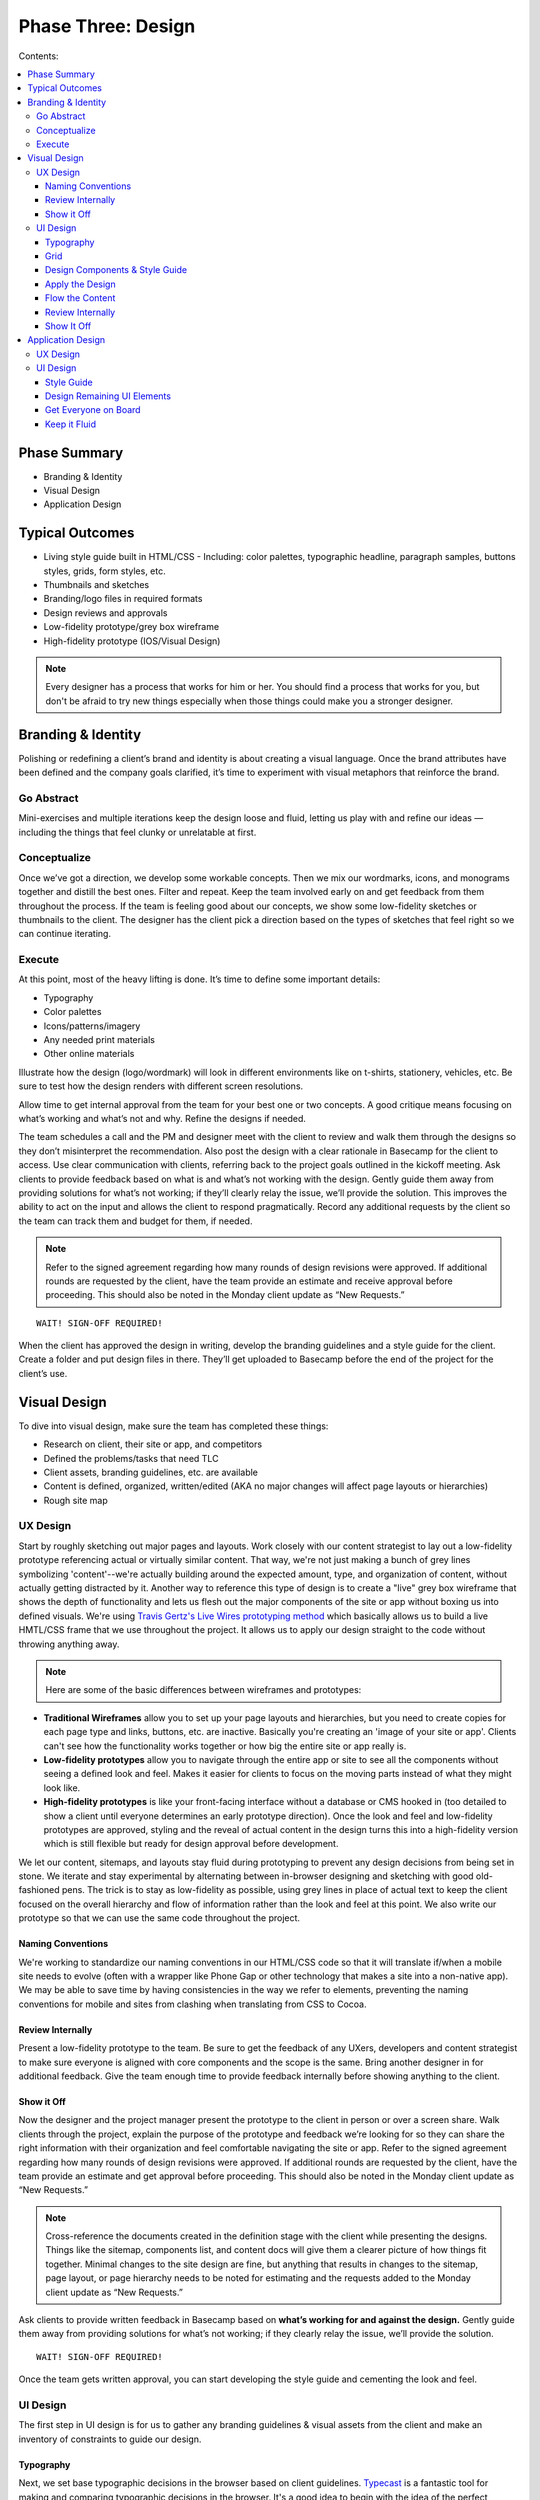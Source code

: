 

===================
Phase Three: Design
===================

Contents:

.. contents::
  :local:

-------------
Phase Summary
-------------

* Branding & Identity
* Visual Design
* Application Design

----------------
Typical Outcomes
----------------

* Living style guide built in HTML/CSS
  - Including: color palettes, typographic headline, paragraph samples, buttons styles, grids, form styles, etc.
* Thumbnails and sketches
* Branding/logo files in required formats
* Design reviews and approvals
* Low-fidelity prototype/grey box wireframe
* High-fidelity prototype (IOS/Visual Design) 

.. note:: Every designer has a process that works for him or her. You should find a process that works for you, but don't be afraid to try new things especially when those things could make you a stronger designer. 

-------------------
Branding & Identity
-------------------

Polishing or redefining a client’s brand and identity is about creating a visual language. Once the brand attributes have been defined and the company goals clarified, it’s time to experiment with visual metaphors that reinforce the brand.

Go Abstract
^^^^^^^^^^^

Mini-exercises and multiple iterations keep the design loose and fluid, letting us play with and refine our ideas — including the things that feel clunky or unrelatable at first.

Conceptualize
^^^^^^^^^^^^^

Once we’ve got a direction, we develop some workable concepts. Then we mix our wordmarks, icons, and monograms together and distill the best ones. Filter and repeat. Keep the team involved early on and get feedback from them throughout the process. If the team is feeling good about our concepts, we show some low-fidelity sketches or thumbnails to the client. The designer has the client pick a direction based on the types of sketches that feel right so we can continue iterating. 

Execute
^^^^^^^

At this point, most of the heavy lifting is done. It’s time to define some important details:

* Typography
* Color palettes
* Icons/patterns/imagery
* Any needed print materials
* Other online materials 

Illustrate how the design (logo/wordmark) will look in different environments like on t-shirts, stationery, vehicles, etc. Be sure to test how the design renders with different screen resolutions.

Allow time to get internal approval from the team for your best one or two concepts. A good critique means focusing on what’s working and what’s not and why. Refine the designs if needed.

The team schedules a call and the PM and designer meet with the client to review and walk them through the designs so they don’t misinterpret the recommendation. Also post the design with a clear rationale in Basecamp for the client to access. Use clear communication with clients, referring back to the project goals outlined in the kickoff meeting. Ask clients to provide feedback based on what is and what’s not working with the design. Gently guide them away from providing solutions for what’s not working; if they’ll clearly relay the issue, we’ll provide the solution. This improves the ability to act on the input and allows the client to respond pragmatically. Record any additional requests by the client so the team can track them and budget for them, if needed. 


.. note:: Refer to the signed agreement regarding how many rounds of design revisions were approved. If additional rounds are requested by the client, have the team provide an estimate and receive approval before proceeding. This should also be noted in the Monday client update as “New Requests.” 

:: 

    WAIT! SIGN-OFF REQUIRED!


When the client has approved the design in writing, develop the branding guidelines and a style guide for the client. Create a folder and put design files in there. They’ll get uploaded to Basecamp before the end of the project for the client’s use. 

-------------
Visual Design
-------------

To dive into visual design, make sure the team has completed these things:

* Research on client, their site or app, and competitors
* Defined the problems/tasks that need TLC
* Client assets, branding guidelines, etc. are available
* Content is defined, organized, written/edited (AKA no major changes will affect page layouts or hierarchies)
* Rough site map 

UX Design
^^^^^^^^^

Start by roughly sketching out major pages and layouts. Work closely with our content strategist to lay out a low-fidelity prototype referencing actual or virtually similar content. That way, we're not just making a bunch of grey lines symbolizing 'content'--we're actually building around the expected amount, type, and organization of content, without actually getting distracted by it. Another way to reference this type of design is to create a "live" grey box wireframe that shows the depth of functionality and lets us flesh out the major components of the site or app without boxing us into defined visuals. We're using `Travis Gertz's Live Wires prototyping method <http://www.ngenworks.com/blog/live-wires-better-prototyping/>`_ which basically allows us to build a live HMTL/CSS frame that we use throughout the project. It allows us to apply our design straight to the code without throwing anything away.

.. note:: Here are some of the basic differences between wireframes and prototypes: 

* **Traditional Wireframes** allow you to set up your page layouts and hierarchies, but you need to create copies for each page type and links, buttons, etc. are inactive. Basically you're creating an 'image of your site or app'. Clients can't see how the functionality works together or how big the entire site or app really is.
* **Low-fidelity prototypes** allow you to navigate through the entire app or site to see all the components without seeing a defined look and feel. Makes it easier for clients to focus on the moving parts instead of what they might look like.
* **High-fidelity prototypes** is like your front-facing interface without a database or CMS hooked in (too detailed to show a client until everyone determines an early prototype direction). Once the look and feel and low-fidelity prototypes are approved, styling and the reveal of actual content in the design turns this into a high-fidelity version which is still flexible but ready for design approval before development. 

We let our content, sitemaps, and layouts stay fluid during prototyping to prevent any design decisions from being set in stone. We iterate and stay experimental by alternating between in-browser designing and sketching with good old-fashioned pens. The trick is to stay as low-fidelity as possible, using grey lines in place of actual text to keep the client focused on the overall hierarchy and flow of information rather than the look and feel at this point. We also write our prototype so that we can use the same code throughout the project. 

Naming Conventions
++++++++++++++++++

We're working to standardize our naming conventions in our HTML/CSS code so that it will translate if/when a mobile site needs to evolve (often with a wrapper like Phone Gap or other technology that makes a site into a non-native app). We may be able to save time by having consistencies in the way we refer to elements, preventing the naming conventions for mobile and sites from clashing when translating from CSS to Cocoa. 

Review Internally
+++++++++++++++++

Present a low-fidelity prototype to the team. Be sure to get the feedback of any UXers, developers and content strategist to make sure everyone is aligned with core components and the scope is the same. Bring another designer in for additional feedback. Give the team enough time to provide feedback internally before showing anything to the client.

Show it Off
+++++++++++

Now the designer and the project manager present the prototype to the client in person or over a screen share. Walk clients through the project, explain the purpose of the prototype and feedback we’re looking for so they can share the right information with their organization and feel comfortable navigating the site or app. Refer to the signed agreement regarding how many rounds of design revisions were approved. If additional rounds are requested by the client, have the team provide an estimate and get approval before proceeding. This should also be noted in the Monday client update as “New Requests.”

.. note:: Cross-reference the documents created in the definition stage with the client while presenting the designs. Things like the sitemap, components list, and content docs will give them a clearer picture of how things fit together. Minimal changes to the site design are fine, but anything that results in changes to the sitemap, page layout, or page hierarchy needs to be noted for estimating and the requests added to the Monday client update as “New Requests.” 

Ask clients to provide written feedback in Basecamp based on **what’s working for and against the design.** Gently guide them away from providing solutions for what’s not working; if they clearly relay the issue, we’ll provide the solution. 

::

    WAIT! SIGN-OFF REQUIRED!

Once the team gets written approval, you can start developing the style guide and cementing the look and feel. 

UI Design
^^^^^^^^^

The first step in UI design is for us to gather any branding guidelines & visual assets from the client and make an inventory of constraints to guide our design. 

Typography
++++++++++

Next, we set base typographic decisions in the browser based on client guidelines. `Typecast <http://typecast.com/>`_ is a fantastic tool for making and comparing typographic decisions in the browser. It's a good idea to begin with the idea of the perfect paragraph...

* Set the font
* Size
* Line-height
* Maximum line length
* Color 

We can use these as the basis for all other typographic and layout decisions. This will make sure we create a tight, typographically sound design where elements are tied to each other re: size and proportion. Here's a `quick reference to basic typography <http://practicaltypography.com/typography-in-ten-minutes.html>`_. 

Grid
++++

Next, we design a grid that will work across all viewport sizes and provide a robust framework for our content. Decide on a modular scale to reference to assist with determining proportional sizes for headlines, grid/gutter units, layout elements, spacing, etc. 

.. note:: `Tim Brown’s video on his Modular Scale generator <https://vimeo.com/17079380>`_ is an invaluable tool for creating custom scales outside of the traditional 8,10,12,14,18,21,24,48 scale. `24 Ways presents another article on scales <http://24ways.org/2011/composing-the-new-canon/>`_. 

Design Components & Style Guide
+++++++++++++++++++++++++++++++

Instead of thinking in page templates or sections, instead we begin designing individual components for the app or site in HTML & CSS using `an HTML style guide <http://www.ngenworks.com/blog/ease-into-browser-based-design-with-style-guides/>`_ or something like `Brad Frost's PatternLab <http://patternlab.bradfrostweb.com/>`_. We document small things like type styles, form fields, buttons, links, images, then move up to combinations of elements like forms, callouts, tables, and repeating content modules.

A detailed style guide is a great preliminary design deliverable we present to our clients. It lets them see how we want to move forward with the look and feel, and it clarifies how elements work with each other before cementing anything. It also gives clients a tool they can reference in the future when they want to update their site or app. The best thing is that it lets them provide early design feedback so we don't have to back up when we apply these attributes to the prototype.

`Brad Frost's Atomic Web Design <http://bradfrostweb.com/blog/post/atomic-web-design/>`_ is a great reference for this type of approach. 

Apply the Design
++++++++++++++++

After the style guide is approved by the client, we apply the CSS written for the style guide to the Live Wires prototype to begin designing in-browser. Most of our design decisions are laid out and we spend the rest of our time fine-tuning our design and fleshing out important details, page by page.

Flow the Content
++++++++++++++++

Our content strategist applies the text in basic HTML to the high-fidelity prototype while our designer applies the style guide attributes to the rest of the design. A content first approach means that we're not 'selling' content development. It's simply part of the design process. When clients provide the content themselves, we work with an experienced copywriter supplied by the client to make sure we're aligned on our content and design goals. Lorem ipsum is a fairweather friend and will not inform how much content will actually need to go on the pages. Avoid it, except maybe in places where microcopy show us when additional copy needs to be made.

Review Internally
+++++++++++++++++

Present a low-fidelity prototype to the team. Be sure to get the feedback of any UXers, developers and content strategist to make sure everyone is aligned with core components and the scope is the same. Give them enough time to provide feedback internally before showing anything to the client.

.. note:: We usually design out a few core pages with the anticipated look and feel and get ready to show it off internally and then to the client in our first round of design. This prevents us from going too far in a particular design direction and getting feedback that forces us to change direction, eating up our budget. It also gives us a chance to review our available budget early on and re-estimate if necessary.

It's also a good idea, no, a GREAT one for designers to review their code before any formal QA process. Be sure to cover this time when estimating for the scope. 

Show It Off
+++++++++++

**Round One:** It's easier to do a live walkthrough of the design with clients, then the project manager and designer follow up with screenshots of specific pages at different screen sizes (we usually stick to desktop and mobile for round one) and a written design rationale afterwards. This removes the environmental inconsistencies of the client viewing with different browser types, versions, and seeing bugs since we don't do browser testing on a moving design target (so many visual elements are apt to change). Make sure to explain the reason for the screenshots, include our Project Manager so he or she can guide the walkthrough and the designer is there to answer more technical or creative questions.

Ask clients to provide feedback based on what is and what’s not working with the design. Gently guide them away from providing solutions for what’s not working; if they’ll clearly relay the issue, we’ll provide the solution. This improves the ability to act on the input and allows the client to respond pragmatically. Record any additional requests by the client so the team can track them and budget for them, if needed. Clients provide written feedback in Basecamp so we can either re-estimate new requests or adjust our design direction and resubmit.

**Round Two:** Now that we've adjusted our designs and made sure we have enough time estimated for round two, we flesh out the rest of the pages and send our final round of designs in screenshot form to the client and get written feedback and approval in Basecamp. Additional requests can estimated when the client would like to see more rounds of changes.

We try to work closely with the content strategist, user experience team, and developer to support the content, user flow, and functionality of our designs.

.. note:: Refer to the signed agreement regarding how many rounds of design revisions were approved. If additional rounds are requested by the client, have the team provide an estimate and receive approval before proceeding. This should also be noted in the Monday client update as “New Requests.”

Once we receive written approval, we tidy up the front-end code, apply any last tweaks, and package up our files for development. We schedule an internal development meeting to discuss database, CMS needs, as well as any other quirks or areas that need extra love and attention. We're now ready for development. 

------------------
Application Design
------------------

App design is its own beast. If the team decides that an app needs to be created (mobile/tablet/desktop, native or not), we work in predetermined sprints to complete the work. The design and development phase are often blurry since designers and developers are working in tandem throughout the process. When in doubt about how to move forward, we talk to our teammates. 

UX Design
^^^^^^^^^

First, the designer or UXer outlines a user flow. This can be shared in a few different forms:

* Thumbnail sketches of screens and where each call to action leads us.
* Photoshop doc that highlights this user flow in more detail. 

OR

* The biggest time saver: `Live Wires <http://www.agnostic.io/livewires>`_ 'grey box wireframe'. Interactions and user flow are retained and the code can be saved and the design can be applied on top. Nothing is wasted. 

Then the designer works rapidly with the team to outline a high fidelity prototype that will guide development work. App design differs in that the prototype can be created before the visual design since we create and apply many of the design elements while our developers complete vertically sliced sprints. Once each 'slice' of the prototype has been completed and approved internally, the team determines which slices the client will see. Early feedback is a must since it helps us avoid scope creep.

The team decides how best to present the design to the client and reinforces the initial business and project goals before showing each iteration. Repeating the clients words back to them helps us make sure that we're interpreting their feedback correctly. Again, we ask them to focus on what's working and what's not working rather than what they like or dislike. This keeps the feedback objective and allows us to maintain our role as the experts creating their product while still being responsive to any changes the project needs to be on target.

Be sure to have the client write down ALL design feedback each time, so we can determine any additional requests, functionality, or changes in direction before they slip into the design without re-estimation. Re-estimate any changes to scope immediately.

.. note:: Vertical slices: an approach where an individual component of an app is completed during a sprint before moving onto another component (e.g. sign-in screens are developed, then we move onto dashboards). 

* When developing assets, make sure to accommodate retina display first and then scale down the display to accommodate lower resolutions. Don’t forget the mobile assets. We’ll need to create high- and low-resolution versions for each. Get started early and work closely with the iOS developer to make sure the designs align with development goals and timelines.
* Make sure the team is clear about gestures and interactions. Since these differ from mobile and tablet to desktop, we need to have clarity and approval for how we'll interact with the app. Standards FTW! 

UI Design
^^^^^^^^^

Now it’s time to establish the look and feel. The designer works with the team to create a striking UI. Again, there are several ways to do this, but we're moving towards designing in browser since this is the most efficient, cleanest, least wasteful approach.

Style Guide
+++++++++++

We start with a style guide.

* The designer creates components in Photoshop so the developer can cut them (things like buttons, UI elements). 

OR

* The designer designs in browser to create a responsive HTML/CSS file that can be dropped on top of the high-fidelity prototype. 

The designer shares the style guide or component document internally and brings in another designer for feedback before arranging a meeting with the PM to share with the client. Try to keep the visual design revisions to two--even though we're sprinting in development, we need to keep the visual design approval process tight. This prevents scope creep during development after we apply the design. Get written sign off from the client in Basecamp. We're now free to create the rest of the UI elements. 

Design Remaining UI Elements
++++++++++++++++++++++++++++

After getting approval for the style guide/components document, the designer codes out or designs the remaining UI elements so that the developers can plunk the design over top of the prototype. Once this has been done, it's a good idea for the entire team to sync up and make sure there are no code conflicts or UI elements that conflict with the interactions or code. Once the design has been applied and the whole team is feeling good about it, show the client a walkthrough of the design and get final approval. Again, keep rounds of revision for design to **two**. Remember, we can differentiate between the look and feel and the interaction so if the client asks for any changes that aren't related to the aesthetics, add these requests in as scope changes or ongoing sprints.

.. note:: It's a good idea, no, a GREAT one for designers to review their code before any formal QA process. When in doubt, use our internal QA checklist to guide your work. Be sure to cover this time when estimating for the scope.

Reasses the timeline with the client regularly so everyone is clear on the expected delivery. It's also a good idea for the PM to connect with the content strategist, developer, and client to begin to finalize things like required app store accounts, billing, content and keyword writing well before the app launches. 

Get Everyone on Board
+++++++++++++++++++++

Keeping all key players involved from the outset is important. Rapid iterations with the client are valuable, but the feedback from everyone on the team in-between ensures that there will be no scope creep, miscommunications, or info gaps. It's vital to do user and ongoing internal testing on the proposed app or site to make sure things work the way everyone anticipates.

Keep it Fluid
+++++++++++++

Approvals and sign-offs for apps during this phase are obviously more fluid than they are with traditional sites. As long as there is clarity about how ongoing iterations affect the scope and budget, the team is free to create as many as the project needs to nail it down within the scope. That said, a clear schedule and related estimates for releases and updates should be implemented as soon as possible to avoid scope creep. It's also a good idea to schedule regular product reviews with the team to manage goals and expectations.

::

    WAIT! SIGN-OFF REQUIRED!

.. note:: Sign-off is especially important for app development! Making changes to a working prototype once it’s been finalized creates scope creep and can keep the team designing and developing for the same release for a long time, not to mention causing the client’s budget to balloon, leaving both the team and the client frustrated. Schedule adjustments in later releases to keep things tight.

Once the team has approved the UI design/development and they get written approval from the client, it’s time for another round of testing and a final QA. Remember, development is often running in vertical slices at the same time, so lots of team planning is necessary to keep these releases in sync.
